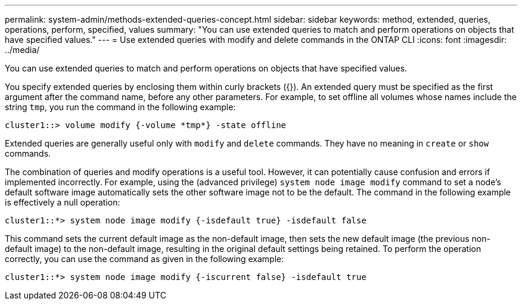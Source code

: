 ---
permalink: system-admin/methods-extended-queries-concept.html
sidebar: sidebar
keywords: method, extended, queries, operations, perform, specified, values
summary: "You can use extended queries to match and perform operations on objects that have specified values."
---
= Use extended queries with modify and delete commands in the ONTAP CLI
//old title: Methods of using extended queries
:icons: font
:imagesdir: ../media/

[.lead]
You can use extended queries to match and perform operations on objects that have specified values.

You specify extended queries by enclosing them within curly brackets ({}). An extended query must be specified as the first argument after the command name, before any other parameters. For example, to set offline all volumes whose names include the string `tmp`, you run the command in the following example:

----
cluster1::> volume modify {-volume *tmp*} -state offline
----

Extended queries are generally useful only with `modify` and `delete` commands. They have no meaning in `create` or `show` commands.

The combination of queries and modify operations is a useful tool. However, it can potentially cause confusion and errors if implemented incorrectly. For example, using the (advanced privilege) `system node image modify` command to set a node's default software image automatically sets the other software image not to be the default. The command in the following example is effectively a null operation:

----
cluster1::*> system node image modify {-isdefault true} -isdefault false
----

This command sets the current default image as the non-default image, then sets the new default image (the previous non-default image) to the non-default image, resulting in the original default settings being retained. To perform the operation correctly, you can use the command as given in the following example:

----
cluster1::*> system node image modify {-iscurrent false} -isdefault true
----
